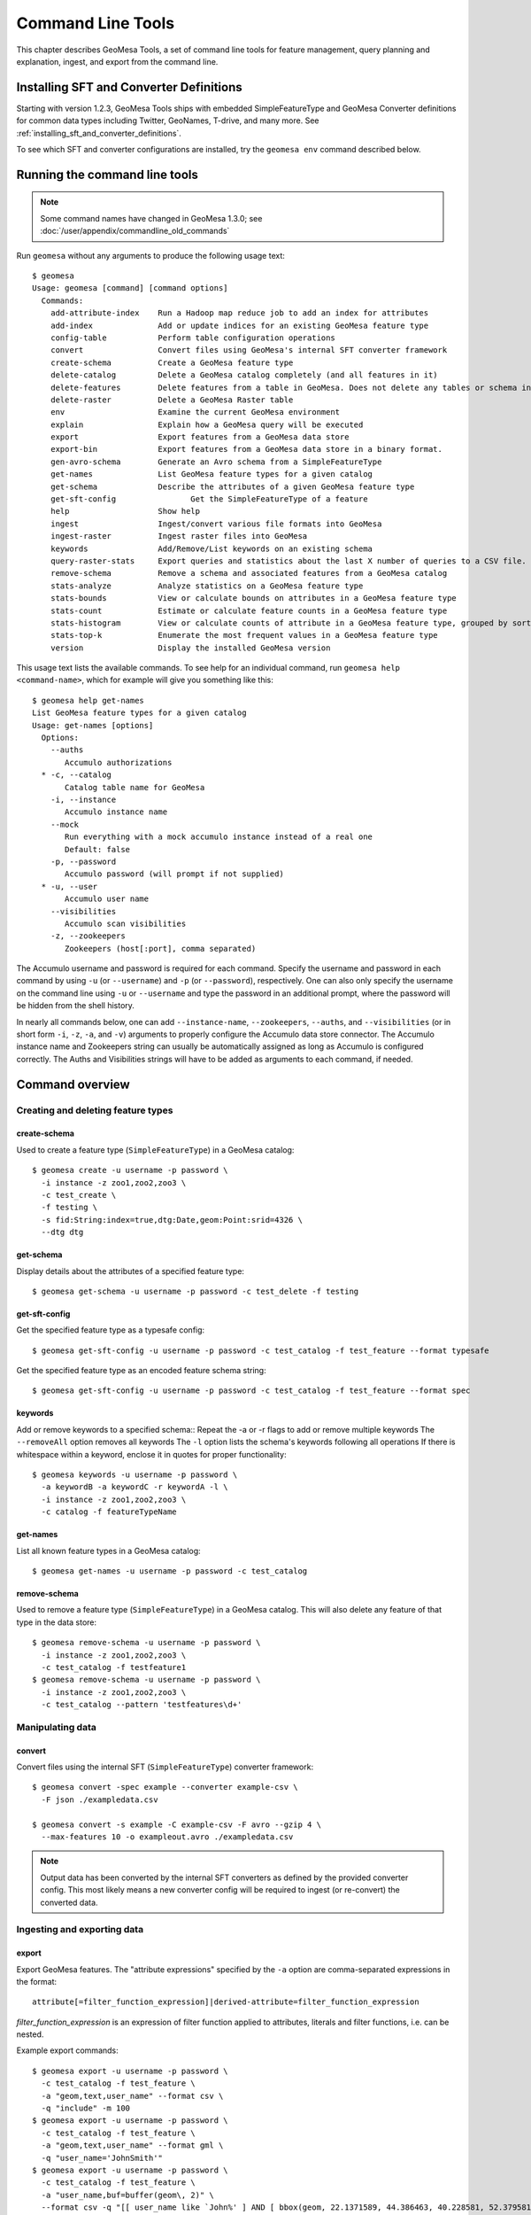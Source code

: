 .. _accumulo_tools:

Command Line Tools
==================

This chapter describes GeoMesa Tools, a set of command line tools for feature
management, query planning and explanation, ingest, and export from
the command line.

Installing SFT and Converter Definitions
----------------------------------------

Starting with version 1.2.3, GeoMesa Tools ships with embedded SimpleFeatureType and GeoMesa Converter definitions for common data types including Twitter, GeoNames, T-drive, and many more. See :ref:`installing_sft_and_converter_definitions`.

To see which SFT and converter configurations are installed,
try the ``geomesa env`` command described below.

Running the command line tools
------------------------------

.. note::

    Some command names have changed in GeoMesa 1.3.0; see :doc:`/user/appendix/commandline_old_commands`

Run ``geomesa`` without any arguments to produce the following usage text::

    $ geomesa
    Usage: geomesa [command] [command options]
      Commands:
        add-attribute-index    Run a Hadoop map reduce job to add an index for attributes
        add-index              Add or update indices for an existing GeoMesa feature type
        config-table           Perform table configuration operations
        convert                Convert files using GeoMesa's internal SFT converter framework
        create-schema          Create a GeoMesa feature type
        delete-catalog         Delete a GeoMesa catalog completely (and all features in it)
        delete-features        Delete features from a table in GeoMesa. Does not delete any tables or schema information.
        delete-raster          Delete a GeoMesa Raster table
        env                    Examine the current GeoMesa environment
        explain                Explain how a GeoMesa query will be executed
        export                 Export features from a GeoMesa data store
        export-bin             Export features from a GeoMesa data store in a binary format.
        gen-avro-schema        Generate an Avro schema from a SimpleFeatureType
        get-names              List GeoMesa feature types for a given catalog
        get-schema             Describe the attributes of a given GeoMesa feature type
        get-sft-config                Get the SimpleFeatureType of a feature
        help                   Show help
        ingest                 Ingest/convert various file formats into GeoMesa
        ingest-raster          Ingest raster files into GeoMesa
        keywords               Add/Remove/List keywords on an existing schema
        query-raster-stats     Export queries and statistics about the last X number of queries to a CSV file.
        remove-schema          Remove a schema and associated features from a GeoMesa catalog
        stats-analyze          Analyze statistics on a GeoMesa feature type
        stats-bounds           View or calculate bounds on attributes in a GeoMesa feature type
        stats-count            Estimate or calculate feature counts in a GeoMesa feature type
        stats-histogram        View or calculate counts of attribute in a GeoMesa feature type, grouped by sorted values
        stats-top-k            Enumerate the most frequent values in a GeoMesa feature type
        version                Display the installed GeoMesa version


This usage text lists the available commands. To see help for an individual command,
run ``geomesa help <command-name>``, which for example will give you something like this::

    $ geomesa help get-names
    List GeoMesa feature types for a given catalog
    Usage: get-names [options]
      Options:
        --auths
           Accumulo authorizations
      * -c, --catalog
           Catalog table name for GeoMesa
        -i, --instance
           Accumulo instance name
        --mock
           Run everything with a mock accumulo instance instead of a real one
           Default: false
        -p, --password
           Accumulo password (will prompt if not supplied)
      * -u, --user
           Accumulo user name
        --visibilities
           Accumulo scan visibilities
        -z, --zookeepers
           Zookeepers (host[:port], comma separated)

The Accumulo username and password is required for each command. Specify the
username and password in each command by using ``-u`` (or ``--username``) and ``-p`` (or
``--password``), respectively. One can also only specify the username on the
command line using ``-u`` or ``--username`` and type the password in an additional
prompt, where the password will be hidden from the shell history.

In nearly all commands below, one can add ``--instance-name``, ``--zookeepers``,
``--auths``, and ``--visibilities`` (or in short form ``-i``, ``-z``, ``-a``, and ``-v``) arguments
to properly configure the Accumulo data store connector. The Accumulo instance
name and Zookeepers string can usually be automatically assigned as long as
Accumulo is configured correctly. The Auths and Visibilities strings will have
to be added as arguments to each command, if needed.

Command overview
----------------
Creating and deleting feature types
^^^^^^^^^^^^^^^^^^^^^^^^^^^^^^^^^^^

create-schema
~~~~~~~~~~~~~

Used to create a feature type (``SimpleFeatureType``)  in a GeoMesa catalog::

    $ geomesa create -u username -p password \
      -i instance -z zoo1,zoo2,zoo3 \
      -c test_create \
      -f testing \
      -s fid:String:index=true,dtg:Date,geom:Point:srid=4326 \
      --dtg dtg


get-schema
~~~~~~~~~~

Display details about the attributes of a specified feature type::

    $ geomesa get-schema -u username -p password -c test_delete -f testing

get-sft-config
~~~~~~~~~~~~~~

Get the specified feature type as a typesafe config::

    $ geomesa get-sft-config -u username -p password -c test_catalog -f test_feature --format typesafe

Get the specified feature type as an encoded feature schema string::

    $ geomesa get-sft-config -u username -p password -c test_catalog -f test_feature --format spec

keywords
~~~~~~~~

Add or remove keywords to a specified schema::
Repeat the -a or -r flags to add or remove multiple keywords
The ``--removeAll`` option removes all keywords
The ``-l`` option lists the schema's keywords following all operations
If there is whitespace within a keyword, enclose it in quotes for proper functionality::

    $ geomesa keywords -u username -p password \
      -a keywordB -a keywordC -r keywordA -l \
      -i instance -z zoo1,zoo2,zoo3 \
      -c catalog -f featureTypeName

get-names
~~~~~~~~~

List all known feature types in a GeoMesa catalog::

    $ geomesa get-names -u username -p password -c test_catalog

remove-schema
~~~~~~~~~~~~~

Used to remove a feature type (``SimpleFeatureType``) in a GeoMesa catalog. This will also delete any feature of that type in the data store::

    $ geomesa remove-schema -u username -p password \
      -i instance -z zoo1,zoo2,zoo3 \
      -c test_catalog -f testfeature1
    $ geomesa remove-schema -u username -p password \
      -i instance -z zoo1,zoo2,zoo3 \
      -c test_catalog --pattern 'testfeatures\d+'

Manipulating data
^^^^^^^^^^^^^^^^^
convert
~~~~~~~

Convert files using the internal SFT (``SimpleFeatureType``) converter framework::

    $ geomesa convert -spec example --converter example-csv \
      -F json ./exampledata.csv

    $ geomesa convert -s example -C example-csv -F avro --gzip 4 \
      --max-features 10 -o exampleout.avro ./exampledata.csv

.. note::

    Output data has been converted by the internal SFT converters as defined by the provided converter config. This most likely means a new converter config will be required to ingest (or re-convert) the converted data.

Ingesting and exporting data
^^^^^^^^^^^^^^^^^^^^^^^^^^^^

.. _export:

export
~~~~~~

Export GeoMesa features. The "attribute expressions" specified by the ``-a`` option are comma-separated expressions
in the format::

    attribute[=filter_function_expression]|derived-attribute=filter_function_expression

`filter_function_expression` is an expression of filter function applied to attributes, literals and filter functions, i.e. can be nested.

Example export commands::

    $ geomesa export -u username -p password \
      -c test_catalog -f test_feature \
      -a "geom,text,user_name" --format csv \
      -q "include" -m 100
    $ geomesa export -u username -p password \
      -c test_catalog -f test_feature \
      -a "geom,text,user_name" --format gml \
      -q "user_name='JohnSmith'"
    $ geomesa export -u username -p password \
      -c test_catalog -f test_feature \
      -a "user_name,buf=buffer(geom\, 2)" \
      --format csv -q "[[ user_name like `John%' ] AND [ bbox(geom, 22.1371589, 44.386463, 40.228581, 52.379581, 'EPSG:4326') ]]"

.. note::

    Use the `export-bin` command to export data in binary format.

Example binary export command::

    $ geomesa export-bin -u username -p password \
      -c test_catalog -f test_feature \
      -a "geom,text,user_name" -q "screen_name='JohnSmith'" \
      --id-attribute "id_str" \
      --lat-attribute "coord_lat" \
      --lon-attribute "coord_lon" \
      --date-attribute "dtg" \
      --label-attribute "screen_name"

.. _ingest:

ingest
~~~~~~

Used to convert and ingest data from various file formats as GeoMesa features.

GeoMesa defines several common converter factories for formats such as delimited text
(TSV, CSV), fixed width files, JSON, XML, and Avro. New converter factories (e.g. for custom binary formats) can be
registered on the classpath using Java SPI. Shapefile ingest is also supported. Files can be either local or in HDFS.
You cannot mix target files (e.g. local and HDFS).

.. note::

    The header, if present, is not parsed by ``ingest`` for information. It is assumed that all lines are valid entries.

Converters and SFTs are specified in HOCON format (https://github.com/typesafehub/config/blob/master/HOCON.md) and
loaded using the `TypeSafe configuration library <https://github.com/typesafehub/config>`__.
They can be referenced by name using the ``-s`` and ``-C`` args.

To define new converters for the users can package a ``reference.conf`` file inside a jar and drop it in the
``$GEOMESA_ACCUMULO_HOME/lib`` directory or add config definitions to the ``$GEOMESA_TOOLS/conf/application.conf`` file which
includes some examples. SFT and Converter specifications should use the path prefixes
``geomesa.converters.<convertername>`` and ``geomesa.sfts.<typename>``

For example, here's a simple CSV file to ingest named ``example.csv``::

    FID,Name,Age,LastSeen,Friends,Lat,Lon
    23623,Harry,20,2015-05-06,"Will, Mark, Suzan",-100.236523,23
    26236,Hermione,25,2015-06-07,"Edward, Bill, Harry",40.232,-53.2356
    3233,Severus,30,2015-10-23,"Tom, Riddle, Voldemort",3,-62.23

.. note::

    ID is a reserved word, for a full list of reserved words see :ref:`reserved-words`.

To ingest this file, a SimpleFeatureType named ``renegades`` and a converter named ``renegades-csv`` can be placed in
the ``application.conf`` file::

    # cat $GEOMESA_ACCUMULO_HOME/conf/application.conf
    geomesa {
      sfts {
        renegades = {
          attributes = [
            { name = "fid",      type = "Integer",      index = false                             }
            { name = "name",     type = "String",       index = true                              }
            { name = "age",      type = "Integer",      index = false                             }
            { name = "lastseen", type = "Date",         index = true                              }
            { name = "friends",  type = "List[String]", index = true                              }
            { name = "geom",     type = "Point",        index = true, srid = 4326, default = true }
          ]
        }
      }
      converters {
        renegades-csv = {
          type   = "delimited-text"
          format = "CSV"
          options {
            skip-lines = 1 //skip the header
          }
          id-field = "toString($fid)"
          fields = [
            { name = "fid",      transform = "$1::int"                 }
            { name = "name",     transform = "$2::string"              }
            { name = "age",      transform = "$3::int"                 }
            { name = "lastseen", transform = "date('YYYY-MM-dd', $4)"  }
            { name = "friends",  transform = "parseList('string', $5)" }
            { name = "lon",      transform = "$6::double"              }
            { name = "lat",      transform = "$7::double"              }
            { name = "geom",     transform = "point($lon, $lat)"       }
          ]
        }
      }
    }


The SFT and Converter can be referenced by name and the following commands can ingest the file::

    $ geomesa ingest -u username -p password \
      -c geomesa_catalog -i instance \
      -s renegades -C renegades-csv example.csv
    # use the Hadoop file system instead
    $ geomesa ingest -u username -p password \
      -c geomesa_catalog -i instance \
      -s renegades -C renegades-csv hdfs:///some/hdfs/path/to/example.csv

SFT and Converter configs can also be provided as strings or filenames to the ``-s`` and ``-C`` arguments. The syntax is
very similar to the ``application.conf`` and ``reference.conf`` format. Config specifications must be nested using the
paths ``geomesa.converters.<convertername>`` and ``geomesa.sfts.<typename>`` as shown below::

    # A nested SFT config provided as a string or file to the -s argument specifying
    # a type named "renegades"
    #
    # cat /tmp/renegades.sft
    geomesa.sfts.renegades = {
      attributes = [
        { name = "fid",      type = "Integer",      index = false                             }
        { name = "name",     type = "String",       index = true                              }
        { name = "age",      type = "Integer",      index = false                             }
        { name = "lastseen", type = "Date",         index = true                              }
        { name = "friends",  type = "List[String]", index = true                              }
        { name = "geom",     type = "Point",        index = true, srid = 4326, default = true }
      ]
    }

Similarly, converter configurations must be nested when passing them directly to the ``-C`` argument::

    # a nested converter definition
    # cat /tmp/renegades.convert
    geomesa.converters.renegades-csv = {
      type   = "delimited-text"
      format = "CSV"
      options {
        skip-lines = 0 // don't skip lines in distributed ingest
      }
      id-field = "toString($fid)"
      fields = [
        { name = "fid",      transform = "$1::int"                 }
        { name = "name",     transform = "$2::string"              }
        { name = "age",      transform = "$3::int"                 }
        { name = "lastseen", transform = "date('YYYY-MM-dd', $4)"  }
        { name = "friends",  transform = "parseList('string', $5)" }
        { name = "lon",      transform = "$6::double"              }
        { name = "lat",      transform = "$7::double"              }
        { name = "geom",     transform = "point($lon, $lat)"       }
      ]
    }

Using the SFT and Converter config files we can then ingest our csv file with this command::

    # ingest command
    $ geomesa ingest -u username -p password \
      -c geomesa_catalog -i instance \
      -s /tmp/renegades.sft \
      -C /tmp/renegades.convert hdfs:///some/hdfs/path/to/example.csv


For more documentation on converter configuration, see :doc:`/user/convert/index`.

Shape files may also be ingested::

    $ geomesa ingest -u username -p password \
      -c test_catalog -f shapeFileFeatureName /some/path/to/file.shp


Enabling S3 Ingest
^^^^^^^^^^^^^^^^^^

Hadoop ships with implementations of S3-based filesystems, which can be enabled in the Hadoop configuration used with
GeoMesa tools. Specifically, GeoMesa tools can perform ingests using both the second-generation (`s3n`) and
third-generation (`s3a`) filesystems. Edit the ``$HADOOP_CONF_DIR/core-site.xml`` file in your Hadoop installation,
as shown below (these instructions apply to Hadoop 2.5.0 and higher). Note that you must have the environment variable
``$HADOOP_MAPRED_HOME`` set properly in your environment. Some configurations
can substitute ``$HADOOP_PREFIX`` in the classpath values below.

.. warning::

    AWS credentials are valuable! They pay for services and control read and write protection for data. If you are
    running GeoMesa on AWS EC2 instances, it is recommended to use the ``s3a`` filesystem. With ``s3a``, you can omit the
    Access Key Id and Secret Access keys from `core-site.xml` and rely on IAM roles.

For ``s3a``:

.. code-block:: xml

    <!-- core-site.xml -->
    <property>
        <name>mapreduce.application.classpath</name>
        <value>$HADOOP_MAPRED_HOME/share/hadoop/mapreduce/*:$HADOOP_MAPRED_HOME/share/hadoop/mapreduce/lib/*:$HADOOP_MAPRED_HOME/share/hadoop/tools/lib/*</value>
        <description>The classpath specifically for Map-Reduce jobs. This override is needed so that s3 URLs work on Hadoop 2.6.0+</description>
    </property>

    <!-- OMIT these keys if running on AWS EC2; use IAM roles instead -->
    <property>
        <name>fs.s3a.access.key</name>
        <value>XXXX YOURS HERE</value>
    </property>
    <property>
        <name>fs.s3a.secret.key</name>
        <value>XXXX YOURS HERE</value>
        <description>Valuable credential - do not commit to CM</description>
    </property>

After you have enabled S3 in your Hadoop configuration you can ingest with GeoMesa tools. Note that you can still
use the Kleene star (*) with S3.:

.. code-block:: bash

    $ geomesa ingest -u username -p password -c geomesa_catalog -i instance -s yourspec -C convert s3a://bucket/path/file*

For ``s3n``:

.. code-block:: xml

    <!-- core-site.xml -->
    <!-- Note that you need to make sure HADOOP_MAPRED_HOME is set or some other way of getting this on the classpath -->
    <property>
        <name>mapreduce.application.classpath</name>
        <value>$HADOOP_MAPRED_HOME/share/hadoop/mapreduce/*:$HADOOP_MAPRED_HOME/share/hadoop/mapreduce/lib/*:$HADOOP_MAPRED_HOME/share/hadoop/tools/lib/*</value>
        <description>The classpath specifically for mapreduce jobs. This override is needed so that s3 URLs work on hadoop 2.6.0+</description>
    </property>
    <property>
        <name>fs.s3n.impl</name>
        <value>org.apache.hadoop.fs.s3native.NativeS3FileSystem</value>
        <description>Tell hadoop which class to use to access s3 URLs. This change became necessary in hadoop 2.6.0</description>
    </property>
    <property>
        <name>fs.s3n.awsAccessKeyId</name>
        <value>XXXX YOURS HERE</value>
    </property>
    <property>
        <name>fs.s3n.awsSecretAccessKey</name>
        <value>XXXX YOURS HERE</value>
    </property>

S3n paths are prefixed in hadoop with ``s3n://`` as shown below::

    $ geomesa ingest -u username -p password \
      -c geomesa_catalog -i instance -s yourspec \
      -C convert s3n://bucket/path/file s3n://bucket/path/*


.. _accumulo_tools_raster:

Working with raster data
^^^^^^^^^^^^^^^^^^^^^^^^

delete-raster
~~~~~~~~~~~~~

Delete a given GeoMesa raster table::

    $ geomesa delete-raster -u username -p password -t somerastertable -f

ingest-raster
~~~~~~~~~~~~~

Ingest one or multiple raster image files into Geomesa. Input files, GeoTIFF or
DTED, should be located on the local file system.

.. note::

    Make sure GDAL is installed when doing chunking, which depends on the GDAL utility ``gdal_translate``.

    Input raster files are assumed to have CRS set to EPSG:4326. For non-EPSG:4326 files, they need to be converted into
    EPSG:4326 raster files before ingestion. An example of doing conversion with GDAL utility is ``gdalwarp -t_srs EPSG:4326
    input_file out_file``.

Example usage::

    $ geomesa ingest-raster -u username -p password \
      -t geomesa_raster -f /some/local/path/to/raster.tif

query-rasterstats
~~~~~~~~~~~~~~~~~

Export queries and statistics about the `n` most recent raster queries to a CSV file::

    $ geomesa query-rasterstats -u username -p password -t somerastertable -n 10


Performing system administration tasks
^^^^^^^^^^^^^^^^^^^^^^^^^^^^^^^^^^^^^^

.. _add_index_command:

add-index
~~~~~~~~~

Add or update indices for an existing feature type. This can be used to upgrade-in-place, converting an older
index format into the latest. See :ref:`index_upgrades` for more information.

Example usage::

    $ geomesa add-index -u username -p password -i instance \
      -z zoo1,zoo2,zoo3 -c test_catalog -f test_feature --index xz3

delete-catalog
~~~~~~~~~~~~~~

Delete a GeoMesa catalog table completely, along with all features in it.

Example usage::

    $ geomesa delete-catalog -u username -p password \
      -i instance -z zoo1,zoo2,zoo3 -c test_catalog

delete-features
~~~~~~~~~~~~~~~

Delete features from a table in GeoMesa. Does not delete any tables or schema information.

Example usage::

    $ geomesa delete-features -u username -p password \
      -i instance -z zoo1,zoo2,zoo3 -c test_catalog \
      -q 'dtg DURING 2016-02-02T00:00:00.000Z/2016-02-03T00:00:00.000Z'

add-attribute-index
~~~~~~~~~~~~~~~~~~~

Add an attribute index for a specified list of attributes.::

    $ geomesa add-attribute-index -u username -p password -i instance -z zoo1,zoo2,zoo3 -c test_catalog \
        -f test_feature -a attribute1,attribute2 --coverage full

env
~~~

Examines the current GeoMesa tools environment, and prints out simple feature types converters that
are available on the current classpath. The available types can be used for ingestion; see the :ref:`ingest` command.
Use of this command without parameters will result in behavior similar to when the help command is used.

Parameters allow you to specify what to print to out. These give you the ability to view a list of all simple
feature types and converters, describe all the feature types and converters, or review a subset of these simple feature
types and converters. There are a few options that permit you to specify the desired format when describing simple
feature types.

There are a few commands pertaining to the format of describing simple feature types.

Example usage::

    $ geomesa env --list-sfts

explain
~~~~~~~

Explain how a given GeoMesa query will be executed::

    $ geomesa explain -u username -p password \
      -c test_catalog -f test_feature \
      -q "INTERSECTS(geom, POLYGON ((41 28, 42 28, 42 29, 41 29, 41 28)))"

stats-analyze
~~~~~~~~~~~~~

Analyze statistics for your data set. This may improve query planning.

Example usage::

    $ geomesa stats-analyze -u username -p password -c geomesa.data -f twitter
      Running stat analysis for feature type twitter...
      Stats analyzed:
        Total features: 8852601
        Bounds for geom: [ -171.75, -45.5903996, 157.7302, 89.99997102 ] cardinality: 2119237
        Bounds for dtg: [ '2016-02-01T00:09:12.000Z' to '2016-03-01T00:21:02.000Z' ] cardinality: 2161132
        Bounds for user_id: [ '100000215' to '99999502' ] cardinality: 861283
      Use 'stats-histogram' or 'stats-count' commands for more details

stats-bounds
~~~~~~~~~~~~

Displays the bounds of your data for different attributes. You can use pre-calculated stats for a quick
estimation, or get the definitive result by querying the data set using the '--no-cache' flag.

Example usage::

    $ geomesa stats-bounds -u username -p password -i instance -z zoo1,zoo2,zoo3 \
        -c geomesa.data -f twitter
      user_id [ 100000215 to 99999502 ] cardinality: 861283
      user_name [ unavailable ]
      text [ unavailable ]
      dtg [ 2016-02-01T00:09:12.000Z to 2016-03-01T00:21:02.000Z ] cardinality: 2161132
      geom [ -171.75, -45.5903996, 157.7302, 89.99997102 ] cardinality: 2119237

    $ geomesa stats-bounds -u username -p password -i instance -z zoo1,zoo2,zoo3 \
        -c geomesa.data -f twitter --no-cache \
        -q 'BBOX(geom,-70,45,-60,55) AND dtg DURING 2016-02-02T00:00:00.000Z/2016-02-03T00:00:00.000Z'
      Running stat query...
        user_id [ 1011811424 to 99124417 ] cardinality: 115
        user_name [ bar_user to foo_user ] cardinality: 113
        text [ bar to foo ] cardinality: 180
        dtg [ 2016-02-02T00:01:07.000Z to 2016-02-02T23:59:41.000Z ] cardinality: 178
        geom [ -69.87212338, 45.01259299, -60.08925, 53.8868369 ] cardinality: 155

stats-count
~~~~~~~~~~~

Counts the features in your data set. You can count total features, or features that match a CQL filter.
You can use pre-calculated stats for a quick estimation, or get the definitive result by querying the
data set using the '--no-cache' flag.

Example usage::

    $ geomesa stats-count -u username -p password -i instance -z zoo1,zoo2,zoo3 \
        -c geomesa.data -f twitter
      Estimated count: 8852601

    $ geomesa stats-count -u username -p password -i instance -z zoo1,zoo2,zoo3 \
        -c geomesa.data -f twitter \
        -q 'BBOX(geom,-70,45,-60,55) AND dtg DURING 2016-02-02T00:00:00.000Z/2016-02-03T00:00:00.000Z'
      Estimated count: 2681

    $ geomesa stats-count -u username -p password -i instance -z zoo1,zoo2,zoo3 \
        -c geomesa.data -f twitter --no-cache \
        -q 'BBOX(geom,-70,45,-60,55) AND dtg DURING 2016-02-02T00:00:00.000Z/2016-02-03T00:00:00.000Z'
      Running stat query...
      Count: 182


stats-top-k
~~~~~~~~~~~

Enumerates the values for attributes in your data set. You can enumerate all values for all features,
or only values for features that match a CQL filter.

Example usage::

    $ geomesa stats-top-k -u username -p password -i instance -z zoo1,zoo2,zoo3 \
        -c geomesa.data -f twitter -a user_id -k 10
      Top values for 'user_id':
        3144822634 (26681)
        388009236 (20553)
        497145453 (19858)
        563319506 (15848)
        2841269945 (15763)
        2924224280 (15731)
        141302910 (15240)
        2587789764 (14811)
        56266341 (14487)
        889599440 (14330)

stats-histogram
~~~~~~~~~~~~~~~

Counts the features in your data set, grouped into sorted bins. You may specify the number of bins to group
attribute into. You can count total features, or features that match a CQL filter. You can use
pre-calculated stats for a quick estimation, or get the definitive result by querying the
data set using the '--no-cache' flag.

If you query a histogram for a geometry attribute, the result will be displayed in an ASCII heatmap.

Example usage::

    $ geomesa stats-histogram -u username -p password -i instance -z zoo1,zoo2,zoo3 \
        -c geomesa.data -f twitter -a dtg --bins 10
      Binned histogram for 'dtg':
        [ 2016-02-01T00:09:12.000Z to 2016-02-03T21:46:23.000Z ] 798968
        [ 2016-02-03T21:46:23.000Z to 2016-02-06T19:23:34.000Z ] 868019
        [ 2016-02-06T19:23:34.000Z to 2016-02-09T17:00:45.000Z ] 861720
        [ 2016-02-09T17:00:45.000Z to 2016-02-12T14:37:56.000Z ] 833473
        [ 2016-02-12T14:37:56.000Z to 2016-02-15T12:15:07.000Z ] 990292
        [ 2016-02-15T12:15:07.000Z to 2016-02-18T09:52:18.000Z ] 842434
        [ 2016-02-18T09:52:18.000Z to 2016-02-21T07:29:29.000Z ] 968936
        [ 2016-02-21T07:29:29.000Z to 2016-02-24T05:06:40.000Z ] 862808
        [ 2016-02-24T05:06:40.000Z to 2016-02-27T02:43:51.000Z ] 869208
        [ 2016-02-27T02:43:51.000Z to 2016-03-01T00:21:02.000Z ] 956743

    $ geomesa stats-histogram -u username -p password -i instance -z zoo1,zoo2,zoo3 \
        -c geomesa.data -f twitter -a dtg --bins 10 --no-cache
      Running stat query...
      Binned histogram for 'dtg':
        [ 2016-02-01T00:09:12.000Z to 2016-02-03T21:46:23.000Z ] 805620
        [ 2016-02-03T21:46:23.000Z to 2016-02-06T19:23:34.000Z ] 869361
        [ 2016-02-06T19:23:34.000Z to 2016-02-09T17:00:45.000Z ] 859868
        [ 2016-02-09T17:00:45.000Z to 2016-02-12T14:37:56.000Z ] 832458
        [ 2016-02-12T14:37:56.000Z to 2016-02-15T12:15:07.000Z ] 986829
        [ 2016-02-15T12:15:07.000Z to 2016-02-18T09:52:18.000Z ] 841580
        [ 2016-02-18T09:52:18.000Z to 2016-02-21T07:29:29.000Z ] 970460
        [ 2016-02-21T07:29:29.000Z to 2016-02-24T05:06:40.000Z ] 863484
        [ 2016-02-24T05:06:40.000Z to 2016-02-27T02:43:51.000Z ] 871742
        [ 2016-02-27T02:43:51.000Z to 2016-03-01T00:21:02.000Z ] 951199

config-table
~~~~~~~~~~~~

Perform various table configuration tasks. There are three sub-arguments:

 * **list** - List the configuration options for a GeoMesa table
 * **describe** - Describe a given configuration option for a table
 * **update** - Update a given configuration option for a table

Example commands::

    $ geomesa config-table list -u username -p password \
      -c test_catalog -f test_feature -t st_idx
    $ geomesa config-table describe -u username -p password \
      -c test_catalog -f test_feature -t attr_idx \
      --param table.bloom.enabled
    $ geomesa config-table update -u username -p password \
      -c test_catalog -f test_feature -t records \
      --param table.bloom.enabled -n true

version
~~~~~~~

Prints out the version, git branch, and commit ID that the tools were built with::

    $ geomesa version



